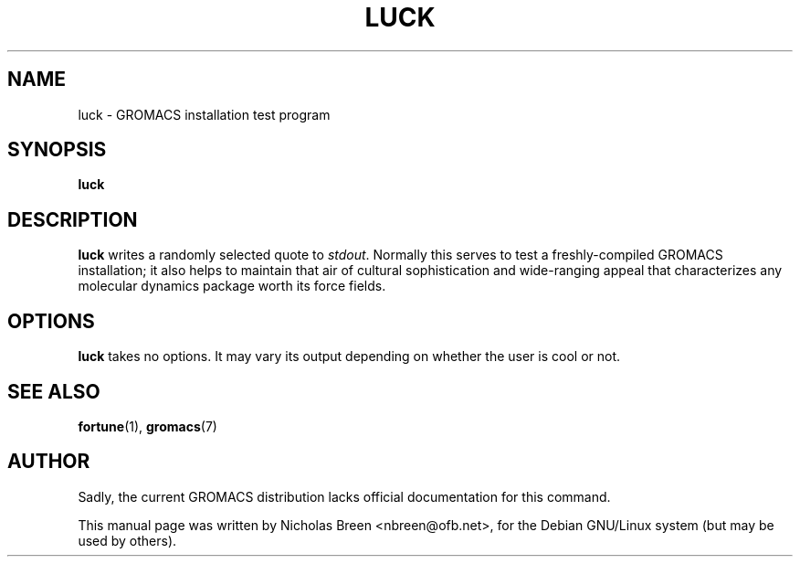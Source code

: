 .\"                                      Hey, EMACS: -*- nroff -*-
.\" First parameter, NAME, should be all caps
.\" Second parameter, SECTION, should be 1-8, maybe w/ subsection
.\" other parameters are allowed: see man(7), man(1)
.TH "LUCK" "1" "15 Feb 2008" "GROMACS suite, Version 3.3"
.\" Please adjust this date whenever revising the manpage.
.\"
.\" Some roff macros, for reference:
.\" .nh        disable hyphenation
.\" .hy        enable hyphenation
.\" .ad l      left justify
.\" .ad b      justify to both left and right margins
.\" .nf        disable filling
.\" .fi        enable filling
.\" .br        insert line break
.\" .sp <n>    insert n+1 empty lines
.\" for manpage-specific macros, see man(7)
.SH NAME
luck \- GROMACS installation test program
.SH SYNOPSIS
.B luck
.SH DESCRIPTION
.B luck
writes a randomly selected quote to \fIstdout\fP.  Normally this
serves to test a freshly-compiled GROMACS installation; it also helps to
maintain that air of cultural sophistication and wide-ranging appeal that
characterizes any molecular dynamics package worth its force fields.
.SH OPTIONS
.B luck
takes no options\.  It may vary its output depending on whether
the user is cool or not.
.SH SEE ALSO
.BR fortune (1),
.BR gromacs (7)
.SH AUTHOR
Sadly, the current GROMACS distribution lacks official documentation
for this command.

This manual page was written by Nicholas Breen <\&nbreen@ofb\.net\&>,
for the Debian GNU/Linux system (but may be used by others)\.

